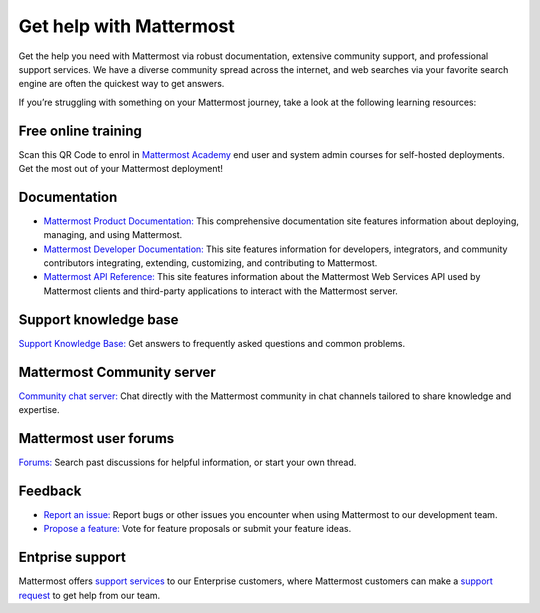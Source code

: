 Get help with Mattermost
=========================

Get the help you need with Mattermost via robust documentation, extensive community support, and professional support services. We have a diverse community spread across the internet, and web searches via your favorite search engine are often the quickest way to get answers. 

If you’re struggling with something on your Mattermost journey, take a look at the following learning resources:

Free online training
--------------------

.. image:: ../_static/images/badges/academy-qrcode.png
    :alt: Mattermost Academy QR Code. Scan to enrol in available courses.

Scan this QR Code to enrol in `Mattermost Academy <https://academy.mattermost.com/>`__ end user and system admin courses for self-hosted deployments. Get the most out of your Mattermost deployment!

Documentation
--------------

- `Mattermost Product Documentation: </>`__ This comprehensive documentation site features information about deploying, managing, and using Mattermost.
- `Mattermost Developer Documentation: <https://developers.mattermost.com/>`__ This site features information for developers, integrators, and community contributors integrating, extending, customizing, and contributing to Mattermost.
- `Mattermost API Reference: <https://api.mattermost.com/>`__ This site features information about the Mattermost Web Services API used by Mattermost clients and third-party applications to interact with the Mattermost server.

Support knowledge base
----------------------

`Support Knowledge Base: <http://support.mattermost.com>`__ Get answers to frequently asked questions and common problems.

Mattermost Community server
---------------------------

`Community chat server: <https://community.mattermost.com/login>`__ Chat directly with the Mattermost community in chat channels tailored to share knowledge and expertise.

Mattermost user forums
----------------------

`Forums: <https://forum.mattermost.org/>`__ Search past discussions for helpful information, or start your own thread.

Feedback
--------

- `Report an issue: <https://handbook.mattermost.com/contributors/contributors/ways-to-contribute#report-a-bug>`__ Report bugs or other issues you encounter when using Mattermost to our development team.
- `Propose a feature: <https://mattermost.com/suggestions/>`__ Vote for feature proposals or submit your feature ideas.

Entprise support
----------------

Mattermost offers `support services <https://mattermost.com/support/>`__ to our Enterprise customers, where Mattermost customers can make a `support request <https://support.mattermost.com/hc/en-us/requests/new>`__ to get help from our team.